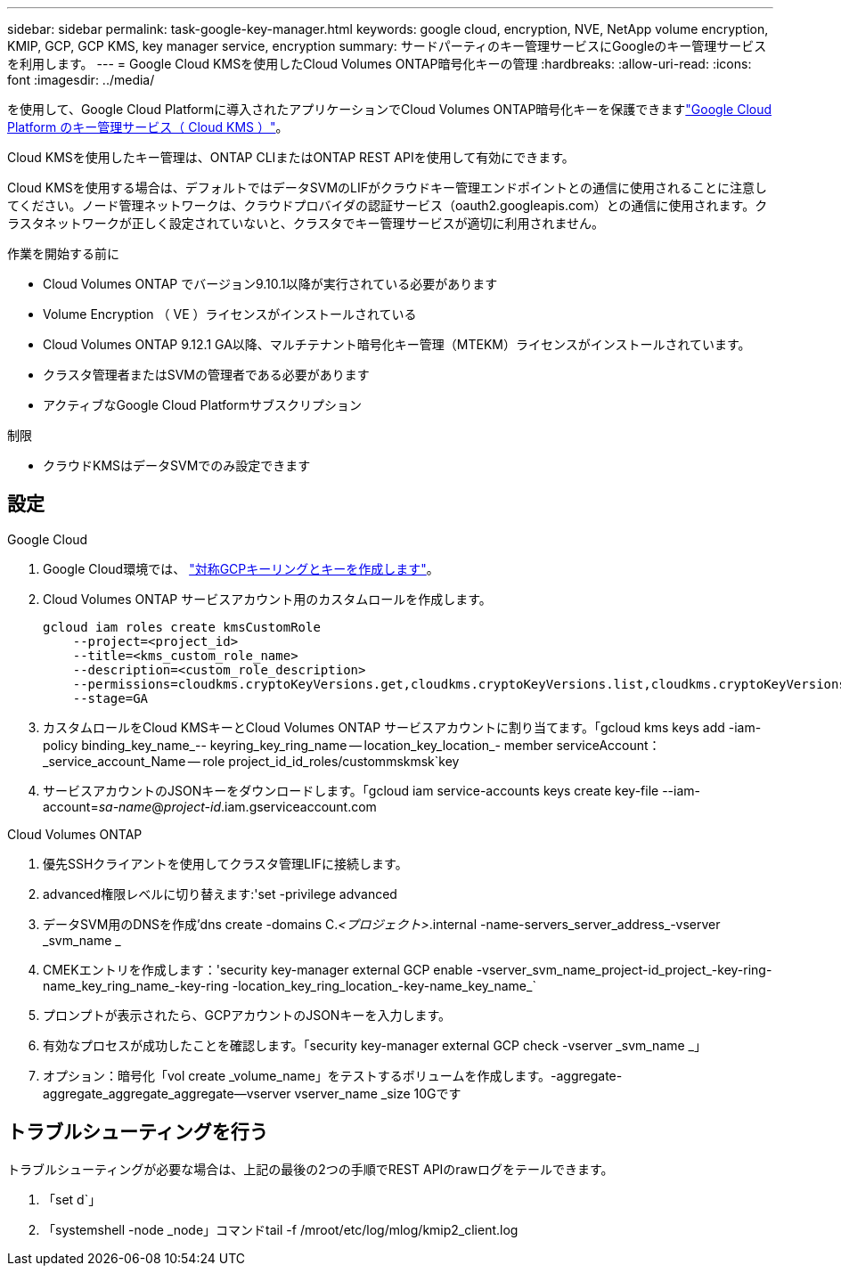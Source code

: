 ---
sidebar: sidebar 
permalink: task-google-key-manager.html 
keywords: google cloud, encryption, NVE, NetApp volume encryption, KMIP, GCP, GCP KMS, key manager service, encryption 
summary: サードパーティのキー管理サービスにGoogleのキー管理サービスを利用します。 
---
= Google Cloud KMSを使用したCloud Volumes ONTAP暗号化キーの管理
:hardbreaks:
:allow-uri-read: 
:icons: font
:imagesdir: ../media/


[role="lead"]
を使用して、Google Cloud Platformに導入されたアプリケーションでCloud Volumes ONTAP暗号化キーを保護できますlink:https://cloud.google.com/kms/docs["Google Cloud Platform のキー管理サービス（ Cloud KMS ）"^]。

Cloud KMSを使用したキー管理は、ONTAP CLIまたはONTAP REST APIを使用して有効にできます。

Cloud KMSを使用する場合は、デフォルトではデータSVMのLIFがクラウドキー管理エンドポイントとの通信に使用されることに注意してください。ノード管理ネットワークは、クラウドプロバイダの認証サービス（oauth2.googleapis.com）との通信に使用されます。クラスタネットワークが正しく設定されていないと、クラスタでキー管理サービスが適切に利用されません。

.作業を開始する前に
* Cloud Volumes ONTAP でバージョン9.10.1以降が実行されている必要があります
* Volume Encryption （ VE ）ライセンスがインストールされている
* Cloud Volumes ONTAP 9.12.1 GA以降、マルチテナント暗号化キー管理（MTEKM）ライセンスがインストールされています。
* クラスタ管理者またはSVMの管理者である必要があります
* アクティブなGoogle Cloud Platformサブスクリプション


.制限
* クラウドKMSはデータSVMでのみ設定できます




== 設定

.Google Cloud
. Google Cloud環境では、 link:https://cloud.google.com/kms/docs/creating-keys["対称GCPキーリングとキーを作成します"^]。
. Cloud Volumes ONTAP サービスアカウント用のカスタムロールを作成します。
+
[listing]
----
gcloud iam roles create kmsCustomRole
    --project=<project_id>
    --title=<kms_custom_role_name>
    --description=<custom_role_description>
    --permissions=cloudkms.cryptoKeyVersions.get,cloudkms.cryptoKeyVersions.list,cloudkms.cryptoKeyVersions.useToDecrypt,cloudkms.cryptoKeyVersions.useToEncrypt,cloudkms.cryptoKeys.get,cloudkms.keyRings.get,cloudkms.locations.get,cloudkms.locations.list,resourcemanager.projects.get
    --stage=GA
----
. カスタムロールをCloud KMSキーとCloud Volumes ONTAP サービスアカウントに割り当てます。「gcloud kms keys add -iam-policy binding_key_name_-- keyring_key_ring_name -- location_key_location_- member serviceAccount：_service_account_Name -- role project_id_id_roles/custommskmsk`key
. サービスアカウントのJSONキーをダウンロードします。「gcloud iam service-accounts keys create key-file --iam-account=_sa-name_@_project-id_.iam.gserviceaccount.com


.Cloud Volumes ONTAP
. 優先SSHクライアントを使用してクラスタ管理LIFに接続します。
. advanced権限レベルに切り替えます:'set -privilege advanced
. データSVM用のDNSを作成'dns create -domains C._<プロジェクト>_.internal -name-servers_server_address_-vserver _svm_name _
. CMEKエントリを作成します：'security key-manager external GCP enable -vserver_svm_name_project-id_project_-key-ring-name_key_ring_name_-key-ring -location_key_ring_location_-key-name_key_name_`
. プロンプトが表示されたら、GCPアカウントのJSONキーを入力します。
. 有効なプロセスが成功したことを確認します。「security key-manager external GCP check -vserver _svm_name _」
. オプション：暗号化「vol create _volume_name」をテストするボリュームを作成します。-aggregate-aggregate_aggregate_aggregate--vserver vserver_name _size 10Gです




== トラブルシューティングを行う

トラブルシューティングが必要な場合は、上記の最後の2つの手順でREST APIのrawログをテールできます。

. 「set d`」
. 「systemshell -node _node」コマンドtail -f /mroot/etc/log/mlog/kmip2_client.log

